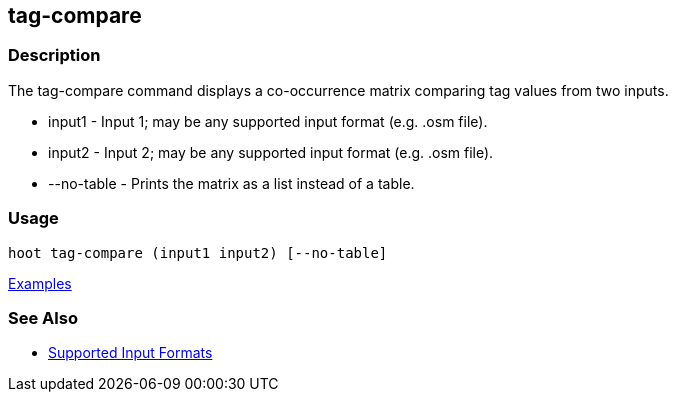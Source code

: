 [[tag-compare]]
== tag-compare

=== Description

The +tag-compare+ command displays a co-occurrence matrix comparing tag values from two inputs.

* +input1+ -     Input 1; may be any supported input format (e.g. .osm file).
* +input2+ -     Input 2; may be any supported input format (e.g. .osm file).
* +--no-table+ - Prints the matrix as a list instead of a table.

=== Usage

--------------------------------------
hoot tag-compare (input1 input2) [--no-table]
--------------------------------------

https://github.com/ngageoint/hootenanny/blob/master/docs/user/CommandLineExamples.asciidoc#compare-the-tags-in-two-maps[Examples]

=== See Also

* https://github.com/ngageoint/hootenanny/blob/master/docs/user/SupportedDataFormats.asciidoc#applying-changes-1[Supported Input Formats]

